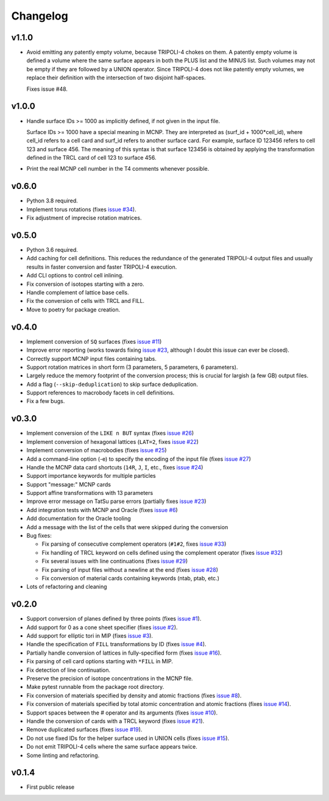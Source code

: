 Changelog
=========

v1.1.0
------

* Avoid emitting any patently empty volume, because TRIPOLI-4 chokes on them. A
  patently empty volume is defined a volume where the same surface appears in
  both the PLUS list and the MINUS list. Such volumes may not be empty if they
  are followed by a UNION operator. Since TRIPOLI-4 does not like patently
  empty volumes, we replace their definition with the intersection of two
  disjoint half-spaces.

  Fixes issue #48.


v1.0.0
------

* Handle surface IDs >= 1000 as implicitly defined, if not given in the input
  file.

  Surface IDs >= 1000 have a special meaning in MCNP. They are interpreted as
  (surf_id + 1000*cell_id), where cell_id refers to a cell card and surf_id
  refers to another surface card. For example, surface ID 123456 refers to cell
  123 and surface 456. The meaning of this syntax is that surface 123456 is
  obtained by applying the transformation defined in the TRCL card of cell 123
  to surface 456.
* Print the real MCNP cell number in the T4 comments whenever possible.

v0.6.0
------

* Python 3.8 required.
* Implement torus rotations (fixes `issue #34
  <https://github.com/arekfu/t4_geom_convert/issues/34>`_).
* Fix adjustment of imprecise rotation matrices.

v0.5.0
------

* Python 3.6 required.
* Add caching for cell definitions. This reduces the redundance of the
  generated TRIPOLI-4 output files and usually results in faster conversion and
  faster TRIPOLI-4 execution.
* Add CLI options to control cell inlining.
* Fix conversion of isotopes starting with a zero.
* Handle complement of lattice base cells.
* Fix the conversion of cells with TRCL and FILL.
* Move to poetry for package creation.

v0.4.0
------

* Implement conversion of ``SQ`` surfaces (fixes `issue #11
  <https://github.com/arekfu/t4_geom_convert/issues/11>`_)
* Improve error reporting (works towards fixing `issue #23
  <https://github.com/arekfu/t4_geom_convert/issues/23>`_, although I doubt
  this issue can ever be closed).
* Correctly support MCNP input files containing tabs.
* Support rotation matrices in short form (3 parameters, 5 parameters, 6
  parameters).
* Largely reduce the memory footprint of the conversion process; this is
  crucial for largish (a few GB) output files.
* Add a flag (``--skip-deduplication``) to skip surface deduplication.
* Support references to macrobody facets in cell definitions.
* Fix a few bugs.

v0.3.0
------

* Implement conversion of the ``LIKE n BUT`` syntax (fixes `issue #26
  <https://github.com/arekfu/t4_geom_convert/issues/26>`_)
* Implement conversion of hexagonal lattices (``LAT=2``, fixes `issue #22
  <https://github.com/arekfu/t4_geom_convert/issues/22>`_)
* Implement conversion of macrobodies (fixes `issue #25
  <https://github.com/arekfu/t4_geom_convert/issues/25>`_)
* Add a command-line option (-e) to specify the encoding of the input file
  (fixes `issue #27 <https://github.com/arekfu/t4_geom_convert/issues/27>`_)
* Handle the MCNP data card shortcuts (``14R``, ``J``, ``I``, etc., fixes
  `issue #24 <https://github.com/arekfu/t4_geom_convert/issues/24>`_)
* Support importance keywords for multiple particles
* Support "message:" MCNP cards
* Support affine transformations with 13 parameters
* Improve error message on TatSu parse errors (partially fixes `issue #23
  <https://github.com/arekfu/t4_geom_convert/issues/23>`_)
* Add integration tests with MCNP and Oracle (fixes `issue #6
  <https://github.com/arekfu/t4_geom_convert/issues/6>`_)
* Add documentation for the Oracle tooling
* Add a message with the list of the cells that were skipped during the
  conversion
* Bug fixes:

  * Fix parsing of consecutive complement operators (``#1#2``, fixes `issue #33
    <https://github.com/arekfu/t4_geom_convert/issues/33>`_)
  * Fix handling of TRCL keyword on cells defined using the complement operator
    (fixes `issue #32 <https://github.com/arekfu/t4_geom_convert/issues/32>`_)
  * Fix several issues with line continuations (fixes `issue #29
    <https://github.com/arekfu/t4_geom_convert/issues/29>`_)
  * Fix parsing of input files without a newline at the end (fixes `issue #28
    <https://github.com/arekfu/t4_geom_convert/issues/28>`_)
  * Fix conversion of material cards containing keywords (ntab, ptab, etc.)

* Lots of refactoring and cleaning

v0.2.0
------

* Support conversion of planes defined by three points (fixes `issue #1
  <https://github.com/arekfu/t4_geom_convert/issues/1>`_).
* Add support for 0 as a cone sheet specifier (fixes `issue #2
  <https://github.com/arekfu/t4_geom_convert/issues/2>`_).
* Add support for elliptic tori in MIP (fixes `issue #3
  <https://github.com/arekfu/t4_geom_convert/issues/3>`_).
* Handle the specification of ``FILL`` transformations by ID (fixes `issue #4
  <https://github.com/arekfu/t4_geom_convert/issues/4>`_).
* Partially handle conversion of lattices in fully-specified form (fixes `issue
  #16 <https://github.com/arekfu/t4_geom_convert/issues/16>`_).
* Fix parsing of cell card options starting with ``*FILL`` in MIP.
* Fix detection of line continuation.
* Preserve the precision of isotope concentrations in the MCNP file.
* Make pytest runnable from the package root directory.
* Fix conversion of materials specified by density and atomic fractions (fixes
  `issue #8 <https://github.com/arekfu/t4_geom_convert/issues/8>`_).
* Fix conversion of materials specified by total atomic concentration and
  atomic fractions (fixes `issue #14
  <https://github.com/arekfu/t4_geom_convert/issues/14>`_).
* Support spaces between the # operator and its arguments (fixes `issue #10
  <https://github.com/arekfu/t4_geom_convert/issues/10>`_).
* Handle the conversion of cards with a TRCL keyword (fixes `issue #21
  <https://github.com/arekfu/t4_geom_convert/issues/21>`_).
* Remove duplicated surfaces (fixes `issue #19
  <https://github.com/arekfu/t4_geom_convert/issues/19>`_).
* Do not use fixed IDs for the helper surface used in UNION cells (fixes `issue
  #15 <https://github.com/arekfu/t4_geom_convert/issues/15>`_).
* Do not emit TRIPOLI-4 cells where the same surface appears twice.
* Some linting and refactoring.

v0.1.4
------

* First public release
